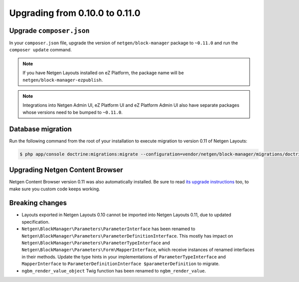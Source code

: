 Upgrading from 0.10.0 to 0.11.0
===============================

Upgrade ``composer.json``
-------------------------

In your ``composer.json`` file, upgrade the version of ``netgen/block-manager``
package to ``~0.11.0`` and run the ``composer update`` command.

.. note::

    If you have Netgen Layouts installed on eZ Platform, the package name will
    be ``netgen/block-manager-ezpublish``.

.. note::

    Integrations into Netgen Admin UI, eZ Platform UI and eZ Platform Admin UI
    also have separate packages whose versions need to be bumped to ``~0.11.0``.

Database migration
------------------

Run the following command from the root of your installation to execute
migration to version 0.11 of Netgen Layouts:

.. code-block:: shell

    $ php app/console doctrine:migrations:migrate --configuration=vendor/netgen/block-manager/migrations/doctrine.yml

Upgrading Netgen Content Browser
--------------------------------

Netgen Content Browser version 0.11 was also automatically installed. Be sure to
read `its upgrade instructions </projects/cb/en/latest/upgrades/upgrade_0100_0110.html>`_
too, to make sure you custom code keeps working.

Breaking changes
----------------

* Layouts exported in Netgen Layouts 0.10 cannot be imported into
  Netgen Layouts 0.11, due to updated specification.

* ``Netgen\BlockManager\Parameters\ParameterInterface`` has been renamed to
  ``Netgen\BlockManager\Parameters\ParameterDefinitionInterface``. This mostly
  has impact on ``Netgen\BlockManager\Parameters\ParameterTypeInterface`` and
  ``Netgen\BlockManager\Parameters\Form\MapperInterface``, which receive
  instances of renamed interfaces in their methods. Update the type hints in
  your implementations of ``ParameterTypeInterface`` and ``MapperInterface`` to
  ``ParameterDefinitionInterface $parameterDefinition`` to migrate.

* ``ngbm_render_value_object`` Twig function has been renamed to
  ``ngbm_render_value``.
